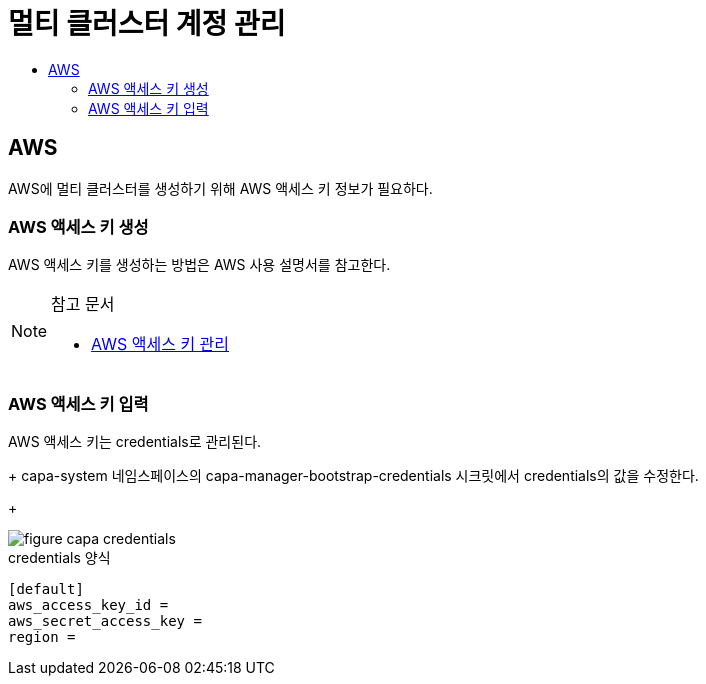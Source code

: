 = 멀티 클러스터 계정 관리
:toc:
:toc-title:

== AWS 

AWS에 멀티 클러스터를 생성하기 위해 AWS 액세스 키 정보가 필요하다.


=== AWS 액세스 키 생성

AWS 액세스 키를 생성하는 방법은 AWS 사용 설명서를 참고한다. 


[NOTE]
.참고 문서
====
* link:https://docs.aws.amazon.com/ko_kr/IAM/latest/UserGuide/id_credentials_access-keys.html#Using_CreateAccessKey/[AWS 액세스 키 관리]
====


=== AWS 액세스 키 입력

AWS 액세스 키는 credentials로 관리된다. 
+
capa-system 네임스페이스의 capa-manager-bootstrap-credentials 시크릿에서 credentials의 값을 수정한다. 
+

image::../images/figure_capa_credentials.png[]


.credentials 양식
----
[default]
aws_access_key_id = 
aws_secret_access_key = 
region = 
----
